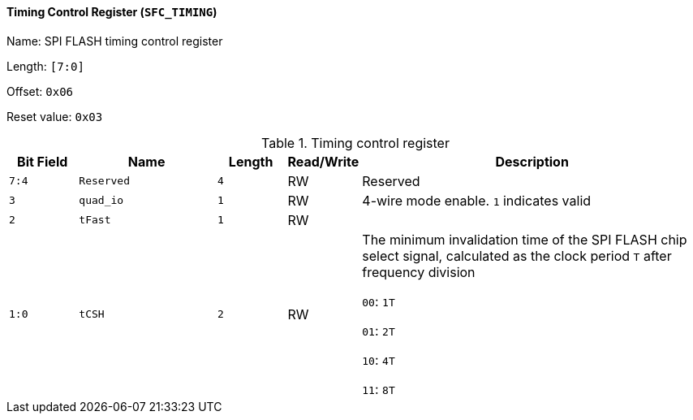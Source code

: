 [[timing-control-register]]
==== Timing Control Register (`SFC_TIMING`)

Name: SPI FLASH timing control register

Length: `[7:0]`

Offset: `0x06`

Reset value: `0x03`

[[table-timing-control-register]]
.Timing control register
[%header,cols="1m,2m,1m,1,5"]
|===
^d|Bit Field
^d|Name
^d|Length
^|Read/Write
^|Description

|7:4
|Reserved
|4
|RW
|Reserved

|3
|quad_io
|1
|RW
|4-wire mode enable.
`1` indicates valid

|2
|tFast
|1
|RW
|

|1:0
|tCSH
|2
|RW
|The minimum invalidation time of the SPI FLASH chip select signal, calculated as the clock period `T` after frequency division

`00`: `1T`

`01`: `2T`

`10`: `4T`

`11`: `8T`
|===
